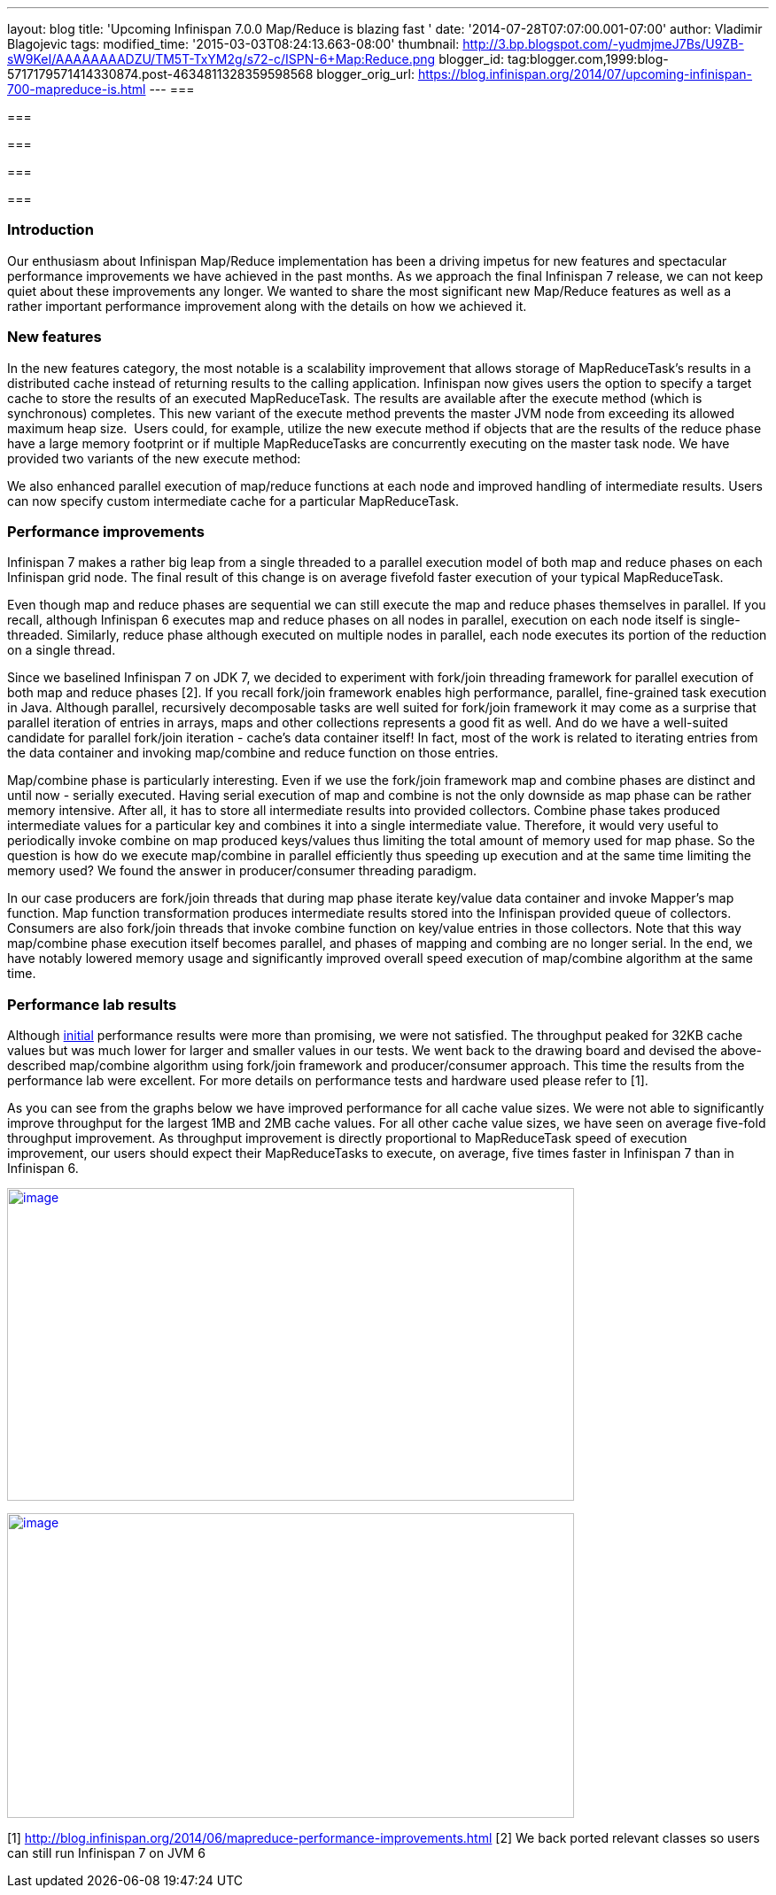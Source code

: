 ---
layout: blog
title: 'Upcoming Infinispan 7.0.0 Map/Reduce is blazing fast '
date: '2014-07-28T07:07:00.001-07:00'
author: Vladimir Blagojevic
tags: 
modified_time: '2015-03-03T08:24:13.663-08:00'
thumbnail: http://3.bp.blogspot.com/-yudmjmeJ7Bs/U9ZB-sW9KeI/AAAAAAAADZU/TM5T-TxYM2g/s72-c/ISPN-6+Map:Reduce.png
blogger_id: tag:blogger.com,1999:blog-5717179571414330874.post-4634811328359598568
blogger_orig_url: https://blog.infinispan.org/2014/07/upcoming-infinispan-700-mapreduce-is.html
---
=== 

=== 

=== 

=== 

===

=== Introduction



Our enthusiasm about Infinispan Map/Reduce implementation has been a
driving impetus for new features and spectacular performance
improvements we have achieved in the past months. As we approach the
final Infinispan 7 release, we can not keep quiet about these
improvements any longer. We wanted to share the most significant new
Map/Reduce features as well as a rather important performance
improvement along with the details on how we achieved it.


=== New features



In the new features category, the most notable is a scalability
improvement that allows storage of MapReduceTask's results in a
distributed cache instead of returning results to the calling
application. Infinispan now gives users the option to specify a target
cache to store the results of an executed MapReduceTask. The results are
available after the execute method (which is synchronous) completes.
This new variant of the execute method prevents the master JVM node from
exceeding its allowed maximum heap size.  Users could, for example,
utilize the new execute method if objects that are the results of the
reduce phase have a large memory footprint or if multiple MapReduceTasks
are concurrently executing on the master task node. We have provided two
variants of the new execute method:


We also enhanced parallel execution of map/reduce functions at each node
and improved handling of intermediate results. Users can now specify
custom intermediate cache for a particular MapReduceTask.


=== Performance improvements



Infinispan 7 makes a rather big leap from a single threaded to a
parallel execution model of both map and reduce phases on each
Infinispan grid node. The final result of this change is on average
fivefold faster execution of your typical MapReduceTask.

Even though map and reduce phases are sequential we can still execute
the map and reduce phases themselves in parallel. If you recall,
although Infinispan 6 executes map and reduce phases on all nodes in
parallel, execution on each node itself is single-threaded. Similarly,
reduce phase although executed on multiple nodes in parallel, each node
executes its portion of the reduction on a single thread.

Since we baselined Infinispan 7 on JDK 7, we decided to experiment with
fork/join threading framework for parallel execution of both map and
reduce phases [2]. If you recall fork/join framework enables high
performance, parallel, fine-grained task execution in Java. Although
parallel, recursively decomposable tasks are well suited for fork/join
framework it may come as a surprise that parallel iteration of entries
in arrays, maps and other collections represents a good fit as well. And
do we have a well-suited candidate for parallel fork/join iteration -
cache's data container itself! In fact, most of the work is related to
iterating entries from the data container and invoking map/combine and
reduce function on those entries.

Map/combine phase is particularly interesting. Even if we use the
fork/join framework map and combine phases are distinct and until now -
serially executed. Having serial execution of map and combine is not the
only downside as map phase can be rather memory intensive. After all, it
has to store all intermediate results into provided collectors. Combine
phase takes produced intermediate values for a particular key and
combines it into a single intermediate value. Therefore, it would very
useful to periodically invoke combine on map produced keys/values thus
limiting the total amount of memory used for map phase. So the question
is how do we execute map/combine in parallel efficiently thus speeding
up execution and at the same time limiting the memory used? We found the
answer in producer/consumer threading paradigm.

In our case producers are fork/join threads that during map phase
iterate key/value data container and invoke Mapper's map function. Map
function transformation produces intermediate results stored into the
Infinispan provided queue of collectors. Consumers are also fork/join
threads that invoke combine function on key/value entries in those
collectors. Note that this way map/combine phase execution itself
becomes parallel, and phases of mapping and combing are no longer
serial. In the end, we have notably lowered memory usage and
significantly improved overall speed execution of map/combine algorithm
at the same time.


=== Performance lab results



Although http://blog.infinispan.org/2014/06/mapreduce-performance-improvements.html[initial] performance
results were more than promising, we were not satisfied. The throughput
peaked for 32KB cache values but was much lower for larger and smaller
values in our tests. We went back to the drawing board and devised the
above-described map/combine algorithm using fork/join framework and
producer/consumer approach. This time the results from the performance
lab were excellent. For more details on performance tests and hardware
used please refer to [1].

As you can see from the graphs below we have improved performance for
all cache value sizes. We were not able to significantly improve
throughput for the largest 1MB and 2MB cache values. For all other cache
value sizes, we have seen on average five-fold throughput improvement.
As throughput improvement is directly proportional to MapReduceTask
speed of execution improvement, our users should expect their
MapReduceTasks to execute, on average, five times faster in Infinispan 7
than in Infinispan 6.


http://3.bp.blogspot.com/-yudmjmeJ7Bs/U9ZB-sW9KeI/AAAAAAAADZU/TM5T-TxYM2g/s1600/ISPN-6+Map:Reduce.png[image:http://3.bp.blogspot.com/-yudmjmeJ7Bs/U9ZB-sW9KeI/AAAAAAAADZU/TM5T-TxYM2g/s1600/ISPN-6+Map:Reduce.png[image,width=640,height=353]]



http://1.bp.blogspot.com/-Wtjq1_c4qEk/U9ZRmnnEM3I/AAAAAAAADZs/SHBPLDAthe8/s1600/ISPN-7+MapReduce.png[image:http://1.bp.blogspot.com/-Wtjq1_c4qEk/U9ZRmnnEM3I/AAAAAAAADZs/SHBPLDAthe8/s1600/ISPN-7+MapReduce.png[image,width=640,height=344]]








[1] http://blog.infinispan.org/2014/06/mapreduce-performance-improvements.html
[2] We back ported relevant classes so users can still run Infinispan 7
on JVM 6

